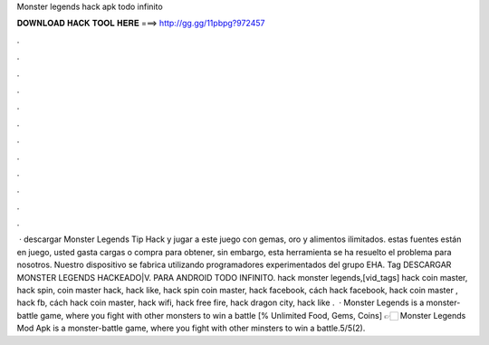 Monster legends hack apk todo infinito

𝐃𝐎𝐖𝐍𝐋𝐎𝐀𝐃 𝐇𝐀𝐂𝐊 𝐓𝐎𝐎𝐋 𝐇𝐄𝐑𝐄 ===> http://gg.gg/11pbpg?972457

.

.

.

.

.

.

.

.

.

.

.

.

 · descargar Monster Legends Tip Hack y jugar a este juego con gemas, oro y alimentos ilimitados. estas fuentes están en juego, usted gasta cargas o compra para obtener, sin embargo, esta herramienta se ha resuelto el problema para nosotros. Nuestro dispositivo se fabrica utilizando programadores experimentados del grupo EHA. Tag DESCARGAR MONSTER LEGENDS HACKEADO|V. PARA ANDROID TODO INFINITO. hack monster legends,[vid_tags] hack coin master, hack spin, coin master hack, hack like, hack spin coin master, hack facebook, cách hack facebook, hack coin master , hack fb, cách hack coin master, hack wifi, hack free fire, hack dragon city, hack like .  · Monster Legends is a monster-battle game, where you fight with other monsters to win a battle [% Unlimited Food, Gems, Coins] 👉🏻 Monster Legends Mod Apk is a monster-battle game, where you fight with other minsters to win a battle.5/5(2).